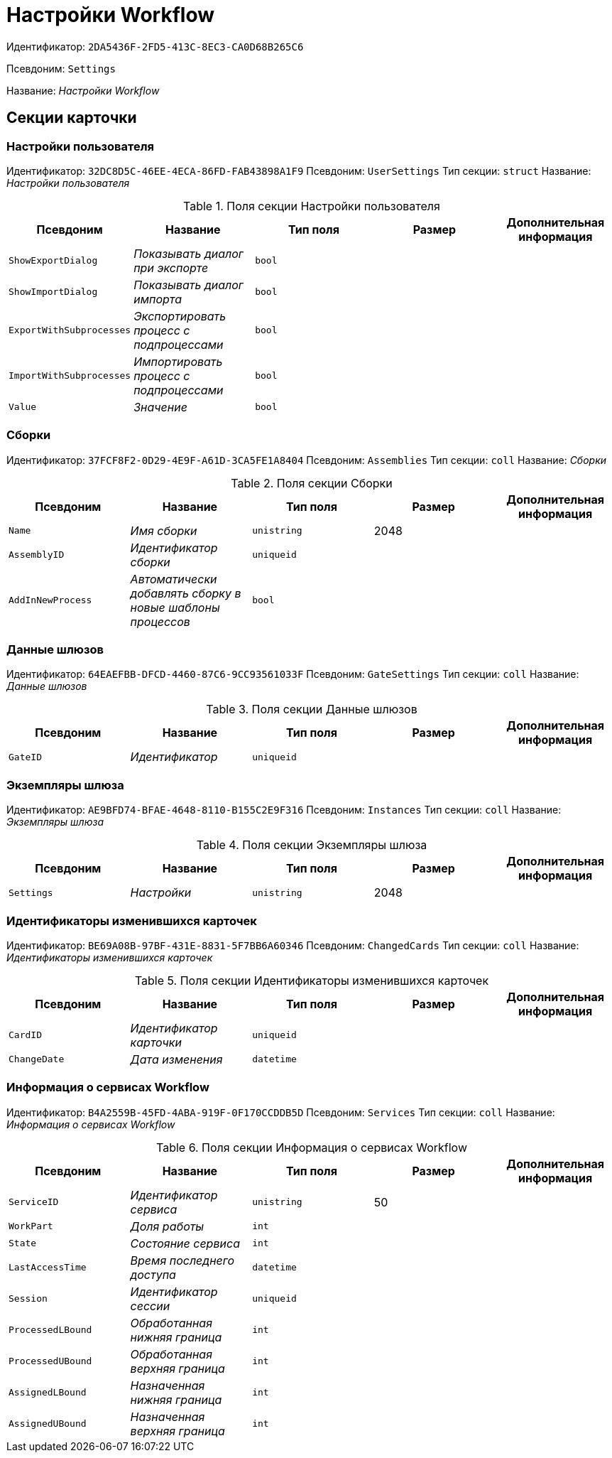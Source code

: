 = Настройки Workflow

Идентификатор: `2DA5436F-2FD5-413C-8EC3-CA0D68B265C6`

Псевдоним: `Settings`

Название: _Настройки Workflow_

== Секции карточки

=== Настройки пользователя

Идентификатор: `32DC8D5C-46EE-4ECA-86FD-FAB43898A1F9`
Псевдоним: `UserSettings`
Тип секции: `struct`
Название: _Настройки пользователя_

.Поля секции Настройки пользователя
|===
|Псевдоним |Название |Тип поля |Размер |Дополнительная информация 

a|`ShowExportDialog`
a|_Показывать диалог при экспорте_
a|`bool`
a|
a|

a|`ShowImportDialog`
a|_Показывать диалог импорта_
a|`bool`
a|
a|

a|`ExportWithSubprocesses`
a|_Экспортировать процесс с подпроцессами_
a|`bool`
a|
a|

a|`ImportWithSubprocesses`
a|_Импортировать процесс с подпроцессами_
a|`bool`
a|
a|

a|`Value`
a|_Значение_
a|`bool`
a|
a|

|===

=== Сборки

Идентификатор: `37FCF8F2-0D29-4E9F-A61D-3CA5FE1A8404`
Псевдоним: `Assemblies`
Тип секции: `coll`
Название: _Сборки_

.Поля секции Сборки
|===
|Псевдоним |Название |Тип поля |Размер |Дополнительная информация 

a|`Name`
a|_Имя сборки_
a|`unistring`
a|2048
a|

a|`AssemblyID`
a|_Идентификатор сборки_
a|`uniqueid`
a|
a|

a|`AddInNewProcess`
a|_Автоматически добавлять сборку в новые шаблоны процессов_
a|`bool`
a|
a|

|===

=== Данные шлюзов

Идентификатор: `64EAEFBB-DFCD-4460-87C6-9CC93561033F`
Псевдоним: `GateSettings`
Тип секции: `coll`
Название: _Данные шлюзов_

.Поля секции Данные шлюзов
|===
|Псевдоним |Название |Тип поля |Размер |Дополнительная информация 

a|`GateID`
a|_Идентификатор_
a|`uniqueid`
a|
a|

|===

=== Экземпляры шлюза

Идентификатор: `AE9BFD74-BFAE-4648-8110-B155C2E9F316`
Псевдоним: `Instances`
Тип секции: `coll`
Название: _Экземпляры шлюза_

.Поля секции Экземпляры шлюза
|===
|Псевдоним |Название |Тип поля |Размер |Дополнительная информация 

a|`Settings`
a|_Настройки_
a|`unistring`
a|2048
a|

|===

=== Идентификаторы изменившихся карточек

Идентификатор: `BE69A08B-97BF-431E-8831-5F7BB6A60346`
Псевдоним: `ChangedCards`
Тип секции: `coll`
Название: _Идентификаторы изменившихся карточек_

.Поля секции Идентификаторы изменившихся карточек
|===
|Псевдоним |Название |Тип поля |Размер |Дополнительная информация 

a|`CardID`
a|_Идентификатор карточки_
a|`uniqueid`
a|
a|

a|`ChangeDate`
a|_Дата изменения_
a|`datetime`
a|
a|

|===

=== Информация о сервисах Workflow

Идентификатор: `B4A2559B-45FD-4ABA-919F-0F170CCDDB5D`
Псевдоним: `Services`
Тип секции: `coll`
Название: _Информация о сервисах Workflow_

.Поля секции Информация о сервисах Workflow
|===
|Псевдоним |Название |Тип поля |Размер |Дополнительная информация 

a|`ServiceID`
a|_Идентификатор сервиса_
a|`unistring`
a|50
a|

a|`WorkPart`
a|_Доля работы_
a|`int`
a|
a|

a|`State`
a|_Состояние сервиса_
a|`int`
a|
a|

a|`LastAccessTime`
a|_Время последнего доступа_
a|`datetime`
a|
a|

a|`Session`
a|_Идентификатор сессии_
a|`uniqueid`
a|
a|

a|`ProcessedLBound`
a|_Обработанная нижняя граница_
a|`int`
a|
a|

a|`ProcessedUBound`
a|_Обработанная верхняя граница_
a|`int`
a|
a|

a|`AssignedLBound`
a|_Назначенная нижняя граница_
a|`int`
a|
a|

a|`AssignedUBound`
a|_Назначенная верхняя граница_
a|`int`
a|
a|

|===

